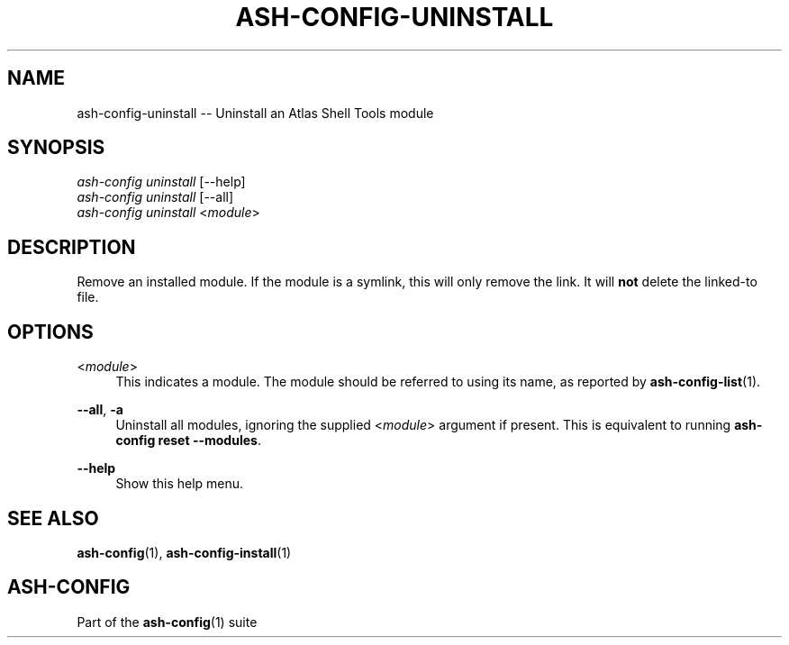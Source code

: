 .\"     Title: ash-config-uninstall
.\"    Author: Lucas Cram
.\"    Source: ash-config 1.0.0
.\"  Language: English
.\"
.TH "ASH-CONFIG-UNINSTALL" "1" "1 December 2018" "ash-config 1\&.0\&.0" "Atlas Shell Tools Manual"
.\" -----------------------------------------------------------------
.\" * Define some portability stuff
.\" -----------------------------------------------------------------
.ie \n(.g .ds Aq \(aq
.el       .ds Aq '
.\" -----------------------------------------------------------------
.\" * set default formatting
.\" -----------------------------------------------------------------
.\" disable hyphenation
.nh
.\" disable justification (adjust text to left margin only)
.ad l
.\" -----------------------------------------------------------------
.\" * MAIN CONTENT STARTS HERE *
.\" -----------------------------------------------------------------

.SH "NAME"
.sp
ash-config-uninstall \-- Uninstall an Atlas Shell Tools module

.SH "SYNOPSIS"
.sp
.nf
\fIash\-config\fR \fIuninstall\fR [\-\-help]
\fIash\-config\fR \fIuninstall\fR [\-\-all]
\fIash\-config\fR \fIuninstall\fR <\fImodule\fR>
.fi

.SH "DESCRIPTION"
.sp
Remove an installed module. If the module is a symlink, this will only
remove the link. It will \fBnot\fR delete the linked\-to file.

.SH "OPTIONS"
.sp

.PP
<\fImodule\fR>
.RS 4
This indicates a module. The module should be referred to using its name, as
reported by \fBash-config-list\fR(1).
.RE

.PP
\fB\-\-all\fR, \fB\-a\fR
.RS 4
Uninstall all modules, ignoring the supplied <\fImodule\fR> argument if
present. This is equivalent to running \fBash\-config reset \-\-modules\fR.
.RE

.PP
\fB\-\-help\fR
.RS 4
Show this help menu.
.RE

.SH "SEE ALSO"
.sp
\fBash\-config\fR(1), \fBash\-config\-install\fR(1)

.SH "ASH-CONFIG"
.sp
Part of the \fBash\-config\fR(1) suite
